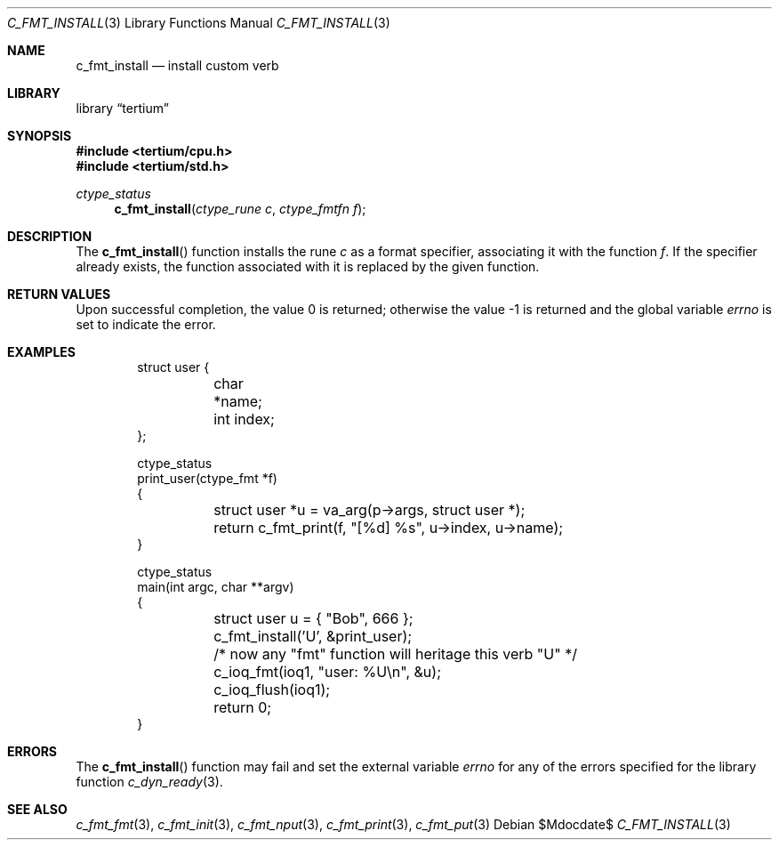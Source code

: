 .Dd $Mdocdate$
.Dt C_FMT_INSTALL 3
.Os
.Sh NAME
.Nm c_fmt_install
.Nd install custom verb
.Sh LIBRARY
.Lb tertium
.Sh SYNOPSIS
.In tertium/cpu.h
.In tertium/std.h
.Ft ctype_status
.Fn c_fmt_install "ctype_rune c" "ctype_fmtfn f"
.Sh DESCRIPTION
The
.Fn c_fmt_install
function installs the rune
.Fa c
as a format specifier, associating it with the function
.Fa f .
If the specifier already exists, the function associated with it is replaced
by the given function.
.Sh RETURN VALUES
.Rv -std
.Sh EXAMPLES
.Bd -literal -offset indent
struct user {
	char *name;
	int index;
};

ctype_status
print_user(ctype_fmt *f)
{
	struct user *u = va_arg(p->args, struct user *);
	return c_fmt_print(f, "[%d] %s", u->index, u->name);
}

ctype_status
main(int argc, char **argv)
{
	struct user u = { "Bob", 666 };
	c_fmt_install('U', &print_user);
	/* now any "fmt" function will heritage this verb "U" */
	c_ioq_fmt(ioq1, "user: %U\en", &u);
	c_ioq_flush(ioq1);
	return 0;
}
.Ed
.Sh ERRORS
The
.Fn c_fmt_install
function may fail and set the external variable
.Va errno
for any of the errors specified for the library function
.Xr c_dyn_ready 3 .
.Sh SEE ALSO
.Xr c_fmt_fmt 3 ,
.Xr c_fmt_init 3 ,
.Xr c_fmt_nput 3 ,
.Xr c_fmt_print 3 ,
.Xr c_fmt_put 3
